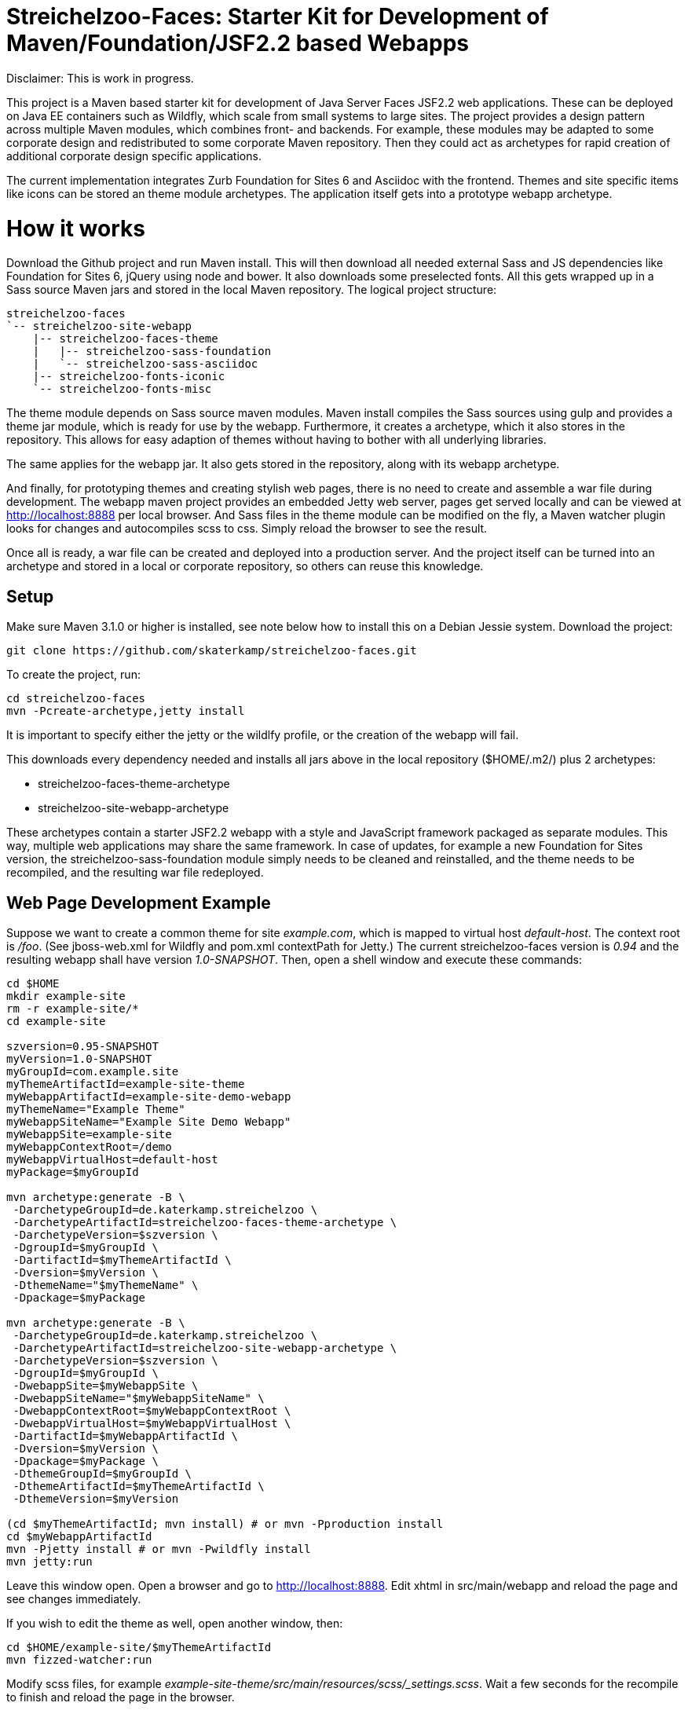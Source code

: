 = Streichelzoo-Faces: Starter Kit for Development of Maven/Foundation/JSF2.2 based Webapps

Disclaimer: This is work in progress.

This project is a Maven based starter kit for development of Java Server Faces JSF2.2
web applications. These can be deployed on Java EE containers such as Wildfly, which
scale from small systems to large sites.
The project provides a design pattern across multiple Maven modules, which combines
front- and backends. For example, these modules may be adapted to some corporate
design and redistributed to some corporate Maven repository. Then they could act 
as archetypes for rapid creation of additional corporate design specific applications.

The current implementation integrates Zurb Foundation for Sites 6 and Asciidoc
with the frontend. Themes and site specific items like icons can be
stored an theme module archetypes. The application itself gets into a prototype
webapp archetype.

= How it works

Download the Github project and run Maven install. This will then download all needed
external Sass and JS dependencies like Foundation for Sites 6, jQuery using
node and bower. It also downloads some preselected fonts. All this gets wrapped up 
in a Sass source Maven jars and stored in the local Maven repository.
The logical project structure:

----
streichelzoo-faces
`-- streichelzoo-site-webapp
    |-- streichelzoo-faces-theme
    |   |-- streichelzoo-sass-foundation
    |   `-- streichelzoo-sass-asciidoc
    |-- streichelzoo-fonts-iconic
    `-- streichelzoo-fonts-misc
----

The theme module depends on Sass source maven modules.
Maven install compiles the Sass sources using gulp and provides a theme jar module,
which is ready for use by the webapp. Furthermore, it creates a archetype,
which it also stores in the repository. This allows for easy adaption of themes without
having to bother with all underlying libraries.

The same applies for the webapp jar. It also gets stored in the repository, along
with its webapp archetype.

And finally, for prototyping themes and creating stylish web pages, there is no need
to create and assemble a war file during development. The webapp maven project
provides an embedded Jetty web server, pages get served locally and can be viewed 
at http://localhost:8888[] per local browser. And Sass files in the theme module 
can be modified on the fly, a Maven watcher plugin looks for changes and autocompiles scss
to css. Simply reload the browser to see the result.

Once all is ready, a war file can be created and deployed into a production
server. And the project itself can be turned into an archetype and stored in
a local or corporate repository, so others can reuse this knowledge.


== Setup

Make sure Maven 3.1.0 or higher is installed, see note below how to install this
on a Debian Jessie system.  Download the project:

 git clone https://github.com/skaterkamp/streichelzoo-faces.git

To create the project, run:

 cd streichelzoo-faces
 mvn -Pcreate-archetype,jetty install

It is important to specify either the jetty or the wildlfy profile, or the
creation of the webapp will fail.

This downloads every dependency needed and installs all jars above in the local
repository (++$HOME/.m2/++) plus 2 archetypes:

* streichelzoo-faces-theme-archetype
* streichelzoo-site-webapp-archetype

These archetypes contain a starter JSF2.2 webapp with a style and JavaScript framework
packaged as separate modules. This way, multiple web applications may share the
same framework. In case of updates, for example a new Foundation for Sites version,
the streichelzoo-sass-foundation module simply needs to be cleaned and reinstalled,
and the theme needs to be recompiled, and the resulting war file redeployed.

== Web Page Development Example

Suppose we want to create a common theme for site _example.com_, which is mapped to 
virtual host _default-host_.  The context root is _/foo_. (See ++jboss-web.xml++ for 
Wildfly and ++pom.xml++ contextPath for Jetty.) The current streichelzoo-faces
version is _0.94_ and the resulting webapp shall have version
_1.0-SNAPSHOT_. Then, open a shell window and execute these commands:

----
cd $HOME
mkdir example-site
rm -r example-site/*
cd example-site

szversion=0.95-SNAPSHOT
myVersion=1.0-SNAPSHOT
myGroupId=com.example.site
myThemeArtifactId=example-site-theme
myWebappArtifactId=example-site-demo-webapp
myThemeName="Example Theme"
myWebappSiteName="Example Site Demo Webapp"
myWebappSite=example-site
myWebappContextRoot=/demo
myWebappVirtualHost=default-host
myPackage=$myGroupId

mvn archetype:generate -B \
 -DarchetypeGroupId=de.katerkamp.streichelzoo \
 -DarchetypeArtifactId=streichelzoo-faces-theme-archetype \
 -DarchetypeVersion=$szversion \
 -DgroupId=$myGroupId \
 -DartifactId=$myThemeArtifactId \
 -Dversion=$myVersion \
 -DthemeName="$myThemeName" \
 -Dpackage=$myPackage

mvn archetype:generate -B \
 -DarchetypeGroupId=de.katerkamp.streichelzoo \
 -DarchetypeArtifactId=streichelzoo-site-webapp-archetype \
 -DarchetypeVersion=$szversion \
 -DgroupId=$myGroupId \
 -DwebappSite=$myWebappSite \
 -DwebappSiteName="$myWebappSiteName" \
 -DwebappContextRoot=$myWebappContextRoot \
 -DwebappVirtualHost=$myWebappVirtualHost \
 -DartifactId=$myWebappArtifactId \
 -Dversion=$myVersion \
 -Dpackage=$myPackage \
 -DthemeGroupId=$myGroupId \
 -DthemeArtifactId=$myThemeArtifactId \
 -DthemeVersion=$myVersion

(cd $myThemeArtifactId; mvn install) # or mvn -Pproduction install
cd $myWebappArtifactId
mvn -Pjetty install # or mvn -Pwildfly install
mvn jetty:run
----

Leave this window open. 
Open a browser and go to http://localhost:8888[]. 
Edit xhtml in src/main/webapp and reload the page and see changes immediately.

If you wish to edit the theme as well, open another window, then:

 cd $HOME/example-site/$myThemeArtifactId
 mvn fizzed-watcher:run

Modify scss files, for example _example-site-theme/src/main/resources/scss/_settings.scss_.
Wait a few seconds for the recompile to finish and reload the page in the browser.


///// 
not ready yet
== Deployment for production 

To create a war file for Wildfly:

 cd streichelzoo-faces-template
 mvn -P wilfly clean verify install

The resulting war file is in the /target directory.
/////


== Note

To install latest Maven in Debian Jessie:

Add __deb http://http.debian.net/debian/ stretch main__ to /etc/apt/sources.list.

Add to /etc/apt/preferences:

----
Package: *
Pin: release n=stretch
Pin-Priority: 130

Package: maven
Pin: release n=stretch
Pin-Priority: 510

Package: libmaven*
Pin: release n=stretch
Pin-Priority: 510

Package: lib*java
Pin: release n=stretch
Pin-Priority: 510
----

Update and check:

 aptitude update
 apt-cache policy

Then install:

 aptitude install maven


////
== Note how to update version

To set a new version, specify a local property version per artifact and use this:

 mvn versions:set -DnewVersion=0.95-SNAPSHOT
 mvn versions:update-properties -DnewVersion=0.95-SNAPSHOT
////
